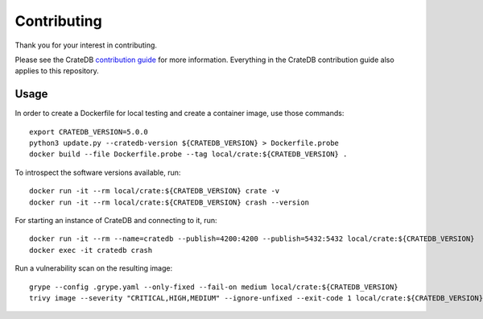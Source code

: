 ============
Contributing
============

Thank you for your interest in contributing.

Please see the CrateDB `contribution guide`_ for more information. Everything in
the CrateDB contribution guide also applies to this repository.


Usage
=====

In order to create a Dockerfile for local testing and create a container image,
use those commands::

    export CRATEDB_VERSION=5.0.0
    python3 update.py --cratedb-version ${CRATEDB_VERSION} > Dockerfile.probe
    docker build --file Dockerfile.probe --tag local/crate:${CRATEDB_VERSION} .

To introspect the software versions available, run::

    docker run -it --rm local/crate:${CRATEDB_VERSION} crate -v
    docker run -it --rm local/crate:${CRATEDB_VERSION} crash --version

For starting an instance of CrateDB and connecting to it, run::

    docker run -it --rm --name=cratedb --publish=4200:4200 --publish=5432:5432 local/crate:${CRATEDB_VERSION}
    docker exec -it cratedb crash

Run a vulnerability scan on the resulting image::

    grype --config .grype.yaml --only-fixed --fail-on medium local/crate:${CRATEDB_VERSION}
    trivy image --severity "CRITICAL,HIGH,MEDIUM" --ignore-unfixed --exit-code 1 local/crate:${CRATEDB_VERSION}

.. _contribution guide: https://github.com/crate/crate/blob/master/CONTRIBUTING.rst

